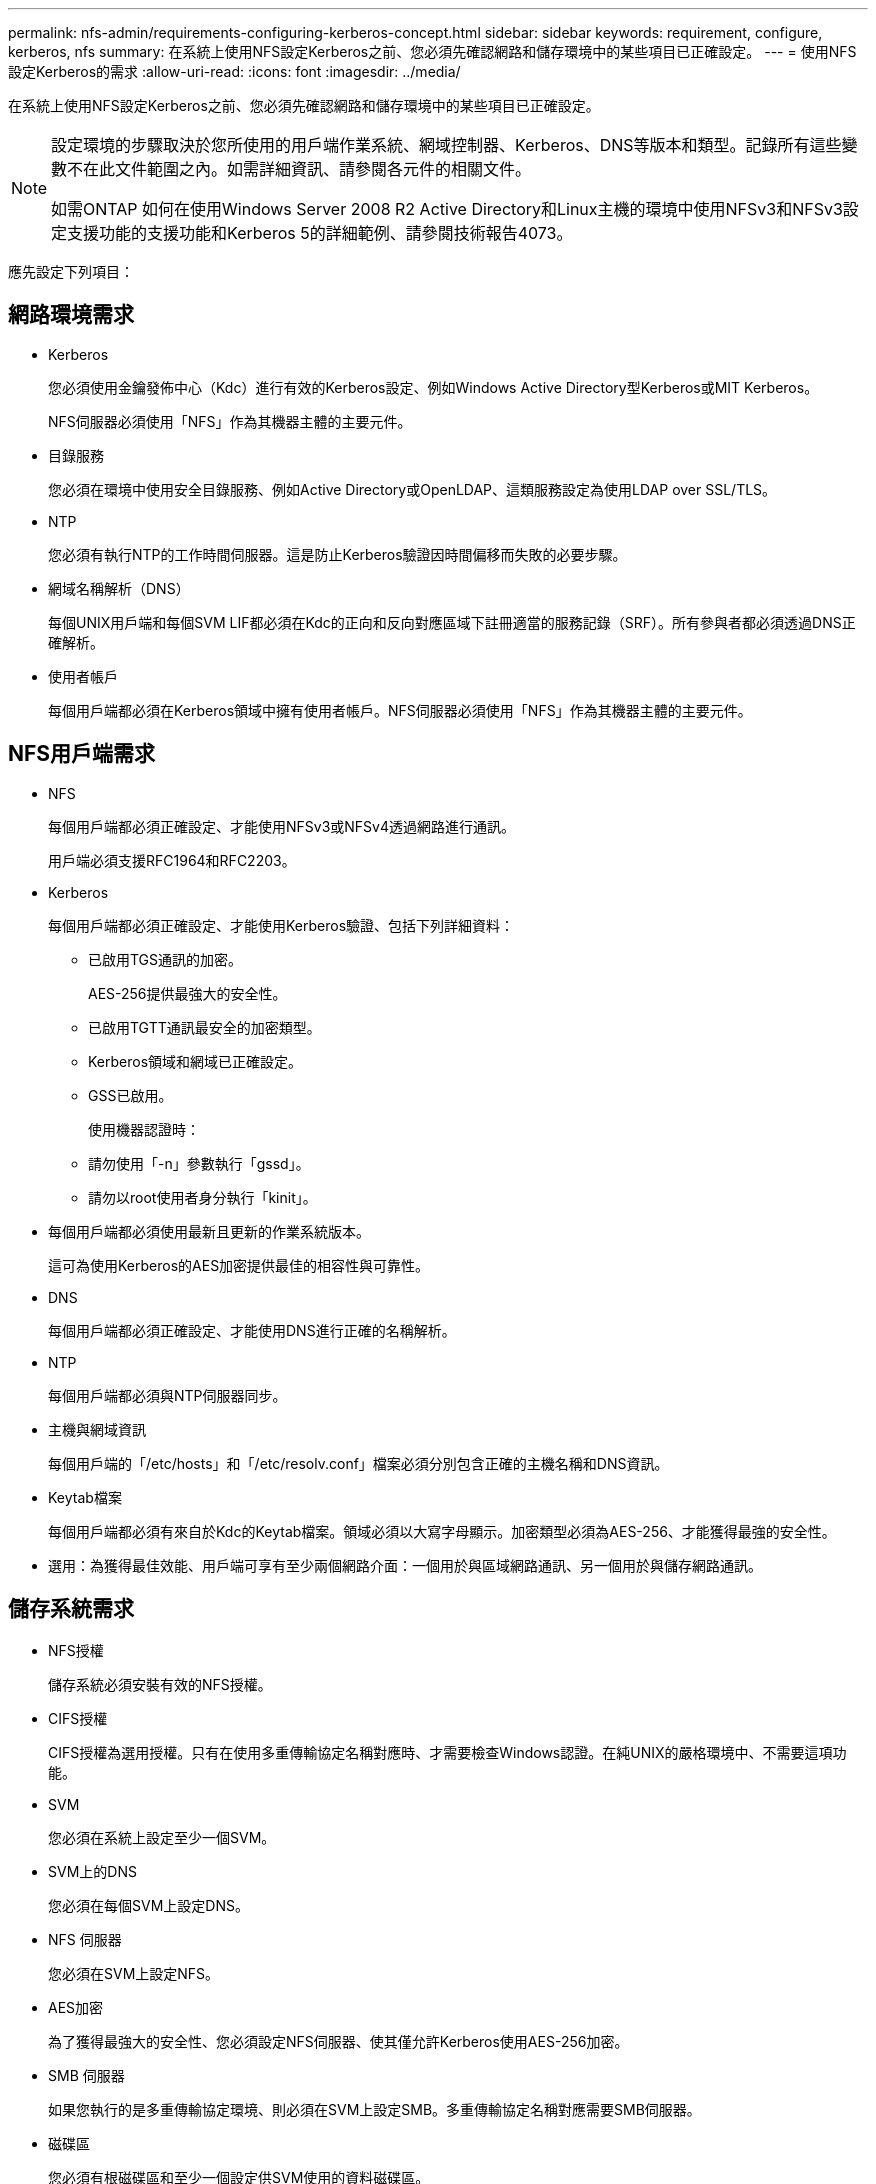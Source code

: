 ---
permalink: nfs-admin/requirements-configuring-kerberos-concept.html 
sidebar: sidebar 
keywords: requirement, configure, kerberos, nfs 
summary: 在系統上使用NFS設定Kerberos之前、您必須先確認網路和儲存環境中的某些項目已正確設定。 
---
= 使用NFS設定Kerberos的需求
:allow-uri-read: 
:icons: font
:imagesdir: ../media/


[role="lead"]
在系統上使用NFS設定Kerberos之前、您必須先確認網路和儲存環境中的某些項目已正確設定。

[NOTE]
====
設定環境的步驟取決於您所使用的用戶端作業系統、網域控制器、Kerberos、DNS等版本和類型。記錄所有這些變數不在此文件範圍之內。如需詳細資訊、請參閱各元件的相關文件。

如需ONTAP 如何在使用Windows Server 2008 R2 Active Directory和Linux主機的環境中使用NFSv3和NFSv3設定支援功能的支援功能和Kerberos 5的詳細範例、請參閱技術報告4073。

====
應先設定下列項目：



== 網路環境需求

* Kerberos
+
您必須使用金鑰發佈中心（Kdc）進行有效的Kerberos設定、例如Windows Active Directory型Kerberos或MIT Kerberos。

+
NFS伺服器必須使用「NFS」作為其機器主體的主要元件。

* 目錄服務
+
您必須在環境中使用安全目錄服務、例如Active Directory或OpenLDAP、這類服務設定為使用LDAP over SSL/TLS。

* NTP
+
您必須有執行NTP的工作時間伺服器。這是防止Kerberos驗證因時間偏移而失敗的必要步驟。

* 網域名稱解析（DNS）
+
每個UNIX用戶端和每個SVM LIF都必須在Kdc的正向和反向對應區域下註冊適當的服務記錄（SRF）。所有參與者都必須透過DNS正確解析。

* 使用者帳戶
+
每個用戶端都必須在Kerberos領域中擁有使用者帳戶。NFS伺服器必須使用「NFS」作為其機器主體的主要元件。





== NFS用戶端需求

* NFS
+
每個用戶端都必須正確設定、才能使用NFSv3或NFSv4透過網路進行通訊。

+
用戶端必須支援RFC1964和RFC2203。

* Kerberos
+
每個用戶端都必須正確設定、才能使用Kerberos驗證、包括下列詳細資料：

+
** 已啟用TGS通訊的加密。
+
AES-256提供最強大的安全性。

** 已啟用TGTT通訊最安全的加密類型。
** Kerberos領域和網域已正確設定。
** GSS已啟用。
+
使用機器認證時：

** 請勿使用「-n」參數執行「gssd」。
** 請勿以root使用者身分執行「kinit」。


* 每個用戶端都必須使用最新且更新的作業系統版本。
+
這可為使用Kerberos的AES加密提供最佳的相容性與可靠性。

* DNS
+
每個用戶端都必須正確設定、才能使用DNS進行正確的名稱解析。

* NTP
+
每個用戶端都必須與NTP伺服器同步。

* 主機與網域資訊
+
每個用戶端的「/etc/hosts」和「/etc/resolv.conf」檔案必須分別包含正確的主機名稱和DNS資訊。

* Keytab檔案
+
每個用戶端都必須有來自於Kdc的Keytab檔案。領域必須以大寫字母顯示。加密類型必須為AES-256、才能獲得最強的安全性。

* 選用：為獲得最佳效能、用戶端可享有至少兩個網路介面：一個用於與區域網路通訊、另一個用於與儲存網路通訊。




== 儲存系統需求

* NFS授權
+
儲存系統必須安裝有效的NFS授權。

* CIFS授權
+
CIFS授權為選用授權。只有在使用多重傳輸協定名稱對應時、才需要檢查Windows認證。在純UNIX的嚴格環境中、不需要這項功能。

* SVM
+
您必須在系統上設定至少一個SVM。

* SVM上的DNS
+
您必須在每個SVM上設定DNS。

* NFS 伺服器
+
您必須在SVM上設定NFS。

* AES加密
+
為了獲得最強大的安全性、您必須設定NFS伺服器、使其僅允許Kerberos使用AES-256加密。

* SMB 伺服器
+
如果您執行的是多重傳輸協定環境、則必須在SVM上設定SMB。多重傳輸協定名稱對應需要SMB伺服器。

* 磁碟區
+
您必須有根磁碟區和至少一個設定供SVM使用的資料磁碟區。

* 根Volume
+
SVM的根Volume必須具有下列組態：

+
[cols="2*"]
|===
| 名稱 | 設定 


 a| 
安全風格
 a| 
UNIX



 a| 
UID
 a| 
root或ID 0



 a| 
Gid
 a| 
root或ID 0



 a| 
UNIX權限
 a| 
777

|===
+
相較於根磁碟區、資料磁碟區可以有任一種安全樣式。

* UNIX群組
+
SVM必須設定下列UNIX群組：

+
[cols="2*"]
|===
| 群組名稱 | 群組ID 


 a| 
精靈
 a| 
1.



 a| 
根
 a| 
0



 a| 
pcuser
 a| 
65534（ONTAP 建立SVM時由SVM自動建立）

|===
* UNIX使用者
+
SVM必須設定下列UNIX使用者：

+
[cols="4*"]
|===
| 使用者名稱 | 使用者ID | 主要群組ID | 留言 


 a| 
NFS
 a| 
500
 a| 
0
 a| 
GSS 初始化階段所需

NFS用戶端使用者的第一個使用者是使用者。



 a| 
pcuser
 a| 
65534
 a| 
65534
 a| 
NFS 和 CIFS 多重傳輸協定的使用需求

建立 SVM 時、由 ONTAP 自動建立並新增至 pcuser 群組。



 a| 
根
 a| 
0
 a| 
0
 a| 
安裝所需

|===
+
如果NFS用戶端使用者的SPN-UNIX名稱對應存在、則不需要NFS使用者。

* 匯出原則與規則
+
您必須設定匯出原則、並針對根磁碟區、資料磁碟區和qtree設定必要的匯出規則。如果所有SVM磁碟區都是透過Kerberos存取、您可以將根磁碟區的匯出規則選項「-rorule」、「-rwrRule」及「超級使用者」設為「krb5」、「krb5i」或「krb5p」。

* Kerberos UNIX名稱對應
+
如果您想讓NFS用戶端使用者的使用者具有root權限、您必須建立一個指向root的名稱對應。



.相關資訊
http://www.netapp.com/us/media/tr-4073.pdf["NetApp技術報告4073：安全統一化驗證"]

https://mysupport.netapp.com/matrix["NetApp 互通性對照表工具"^]

link:../system-admin/index.html["系統管理"]

link:../volumes/index.html["邏輯儲存管理"]

